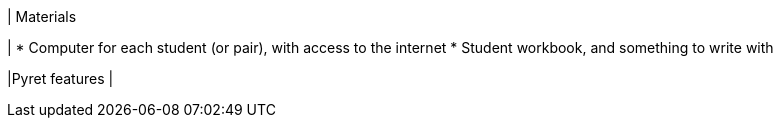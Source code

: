 | Materials

|
* Computer for each student (or pair), with access to the
internet
* Student workbook, and something to write with

|Pyret features
|
[cols="1a,1a,1a"]
!===

!Types!Functions!Values

!Number
!`num-sqrt`, `num-sqr`
! `4`, `-1.2`, `2/3`

!String
!`string-repeat`, `string-contains`
! `"hello"`, `"91"`

!Boolean
!`==`, `<`, `<=`, `>=`, `string-equal`
! `true`, `false`

!Image
!`triangle`, `circle`, `star`,
`rectangle`, `ellipse`, `square`,
`text`, `overlay`, `bar-chart`,
`pie-chart`, `bar-chart-raw`,
`pie-chart-raw`
!
image::{pathwayrootdir}lessons/ds-defining-functions/xtra/star.png[]
image::{pathwayrootdir}lessons/ds-defining-functions/xtra/triangle.png[]

!Table
! `count`
!
!===

